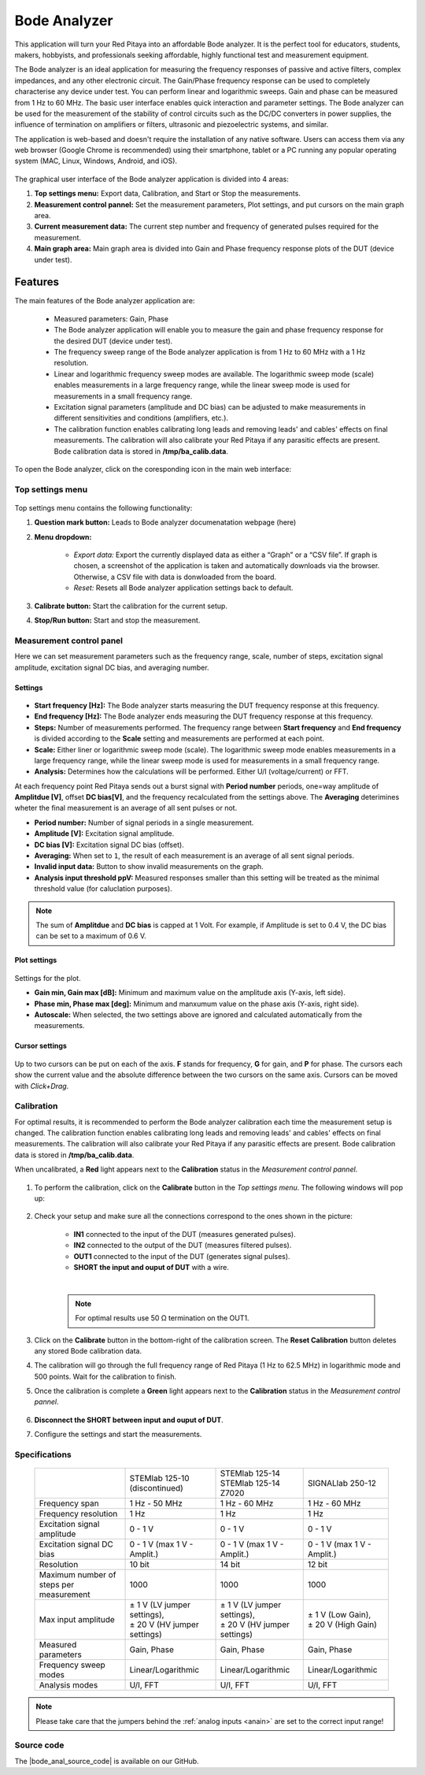 
.. _bode_app:

#############
Bode Analyzer
#############

.. figure:: img/01_iPad_Combo_Bode.jpg
    :width: 1600

This application will turn your Red Pitaya into an affordable Bode analyzer. It is the perfect tool for educators, students, makers, hobbyists, and professionals seeking affordable, highly functional test and measurement equipment.

The Bode analyzer is an ideal application for measuring the frequency responses of passive and active filters, complex impedances, and any other electronic circuit. The Gain/Phase frequency response can be used to completely characterise any device under test. You can perform linear and logarithmic sweeps. Gain and phase can be measured from 1 Hz to 60 MHz.
The basic user interface enables quick interaction and parameter settings. The Bode analyzer can be used for the measurement of the stability of control circuits such as the DC/DC converters in power supplies, the influence of termination on amplifiers or filters, ultrasonic and piezoelectric systems, and similar.

The application is web-based and doesn't require the installation of any native software. Users can access them via any web browser (Google Chrome is recommended) using their smartphone, tablet or a PC running any popular operating system (MAC, Linux, Windows, Android, and iOS).

.. figure:: img/Bode_analyzer_controls.png
    :width: 1000

The graphical user interface of the Bode analyzer application is divided into 4 areas:

#. **Top settings menu:** Export data, Calibration, and Start or Stop the measurements.
#. **Measurement control pannel:** Set the measurement parameters, Plot settings, and put cursors on the main graph area.
#. **Current measurement data:** The current step number and frequency of generated pulses required for the measurement.
#. **Main graph area:** Main graph area is divided into Gain and Phase frequency response plots of the DUT (device under test).


Features
*********

The main features of the Bode analyzer application are:

   -   Measured parameters: Gain, Phase
   -   The Bode analyzer application will enable you to measure the gain and phase frequency response for the desired DUT (device under test).
   -   The frequency sweep range of the Bode analyzer application is from 1 Hz to 60 MHz with a 1 Hz resolution.
   -   Linear and logarithmic frequency sweep modes are available. The logarithmic sweep mode (scale) enables measurements in a large frequency range, while the linear sweep mode is used for measurements in a small frequency range.
   -   Excitation signal parameters (amplitude and DC bias) can be adjusted to make measurements in different sensitivities and conditions (amplifiers, etc.).
   -   The calibration function enables calibrating long leads and removing leads' and cables' effects on final measurements. The calibration will also calibrate your Red Pitaya if any parasitic effects are present. Bode calibration data is stored in **/tmp/ba_calib.data**.

To open the Bode analyzer, click on the coresponding icon in the main web interface:

.. figure:: img/Bode_analyzer.png
    :width: 1000


Top settings menu
==================

.. figure:: img/Bode_analyzer_top_settings.png


Top settings menu contains the following functionality:

#. **Question mark button:** Leads to Bode analyzer documenatation webpage (here)
#. **Menu dropdown:**

    - *Export data:* Export the currently displayed data as either a “Graph” or a “CSV file”. If graph is chosen, a screenshot of the application is taken and automatically downloads via the browser. Otherwise, a CSV file with data is donwloaded from the board.
    - *Reset:* Resets all Bode analyzer application settings back to default.

#. **Calibrate button:** Start the calibration for the current setup.
#. **Stop/Run button:** Start and stop the measurement.



Measurement control panel
==========================

Here we can set measurement parameters such as the frequency range, scale, number of steps, excitation signal amplitude, excitation signal DC bias, and averaging number.


Settings
---------

.. figure:: img/Bode_analyzer_settings.png
    :width: 260

- **Start frequency [Hz]:** The Bode analyzer starts measuring the DUT frequency response at this frequency.
- **End frequency [Hz]:** The Bode analyzer ends measuring the DUT frequency response at this frequency.
- **Steps:** Number of measurements performed. The frequency range between **Start frequency** and **End frequency** is divided according to the **Scale** setting and measurements are performed at each point.
- **Scale:** Either liner or logarithmic sweep mode (scale). The logarithmic sweep mode enables measurements in a large frequency range, while the linear sweep mode is used for measurements in a small frequency range.
- **Analysis:** Determines how the calculations will be performed. Either U/I (voltage/current) or FFT.

At each frequency point Red Pitaya sends out a burst signal with **Period number** periods, one=way amplitude of **Amplitdue [V]**, offset **DC bias[V]**, and the frequency recalculated from the settings above.
The **Averaging** deterimines wheter the final measurement is an average of all sent pulses or not.

- **Period number:** Number of signal periods in a single measurement.
- **Amplitude [V]:** Excitation signal amplitude.
- **DC bias [V]:** Excitation signal DC bias (offset).
- **Averaging:** When set to ``1``, the result of each measurement is an average of all sent signal periods.
- **Invalid input data:** Button to show invalid measurements on the graph.
- **Analysis input threshold ppV:** Measured responses smaller than this setting will be treated as the minimal threshold value (for caluclation purposes).

.. note::

    The sum of **Amplitdue** and **DC bias** is capped at 1 Volt. For example, if Amplitude is set to 0.4 V, the DC bias can be set to a maximum of 0.6 V.


Plot settings
--------------

.. figure:: img/Bode_analyzer_plot_settings.png
    :width: 260

Settings for the plot.

- **Gain min, Gain max [dB]:** Minimum and maximum value on the amplitude axis (Y-axis, left side).
- **Phase min, Phase max [deg]:** Minimum and manxumum value on the phase axis (Y-axis, right side).
- **Autoscale:** When selected, the two settings above are ignored and calculated automatically from the measurements.


Cursor settings
---------------

.. figure:: img/Bode_analyzer_cursor_settings.png
    :width: 260

Up to two cursors can be put on each of the axis. **F** stands for frequency, **G** for gain, and **P** for phase. The cursors each show the current value and the absolute difference between the two cursors on the same axis.
Cursors can be moved with *Click+Drag*.


Calibration
============

For optimal results, it is recommended to perform the Bode analyzer calibration each time the measurement setup is changed.
The calibration function enables calibrating long leads and removing leads' and cables' effects on final measurements. The calibration will also calibrate your Red Pitaya if any parasitic effects are present. Bode calibration data is stored in **/tmp/ba_calib.data**.

When uncalibrated, a **Red** light appears next to the **Calibration** status in the *Measurement control pannel*.

.. figure:: img/Bode_analyzer_uncalibrated.png
    :width: 1000

#. To perform the calibration, click on the **Calibrate** button in the *Top settings menu*. The following windows will pop up:

    .. tabs::

        .. tab:: STEMlab 125-10, 125-14
    
            .. figure:: img/Bode_analyzer_calibration_menu.png
                :width: 600

        .. tab::  SIGNALlab 250-12

            .. figure:: img/Bode_analyzer_calibration_menu_siglab.png
                :width: 600

#. Check your setup and make sure all the connections correspond to the ones shown in the picture:

    - **IN1** connected to the input of the DUT (measures generated pulses).
    - **IN2** connected to the output of the DUT (measures filtered pulses).
    - **OUT1** connected to the input of the DUT (generates signal pulses).
    - **SHORT the input and ouput of DUT** with a wire.

    |

    .. note::

        For optimal results use 50 Ω termination on the OUT1.

#. Click on the **Calibrate** button in the bottom-right of the calibration screen. The **Reset Calibration** button deletes any stored Bode calibration data. 
#. The calibration will go through the full frequency range of Red Pitaya (1 Hz to 62.5 MHz) in logarithmic mode and 500 points. Wait for the calibration to finish.
#. Once the calibration is complete a **Green** light appears next to the **Calibration** status in the *Measurement control pannel*.

    .. figure:: img/Bode_analyzer_calibrated.png
        :width: 1000

#. **Disconnect the SHORT between input and ouput of DUT**.
#. Configure the settings and start the measurements.


Specifications
=============== 

  +--------------------------------------------+-------------------------------+--------------------------------+--------------------------------+
  |                                            | STEMlab 125-10 (discontinued) | | STEMlab 125-14               | SIGNALlab 250-12               |
  |                                            |                               | | STEMlab 125-14 Z7020         |                                |
  +--------------------------------------------+-------------------------------+--------------------------------+--------------------------------+
  | Frequency span                             | 1 Hz - 50 MHz                 | 1 Hz - 60 MHz                  | 1 Hz - 60 MHz                  |
  +--------------------------------------------+-------------------------------+--------------------------------+--------------------------------+
  | Frequency resolution                       | 1 Hz                          | 1 Hz                           | 1 Hz                           |
  +--------------------------------------------+-------------------------------+--------------------------------+--------------------------------+
  | Excitation signal amplitude                | 0 - 1 V                       | 0 - 1 V                        | 0 - 1 V                        |
  +--------------------------------------------+-------------------------------+--------------------------------+--------------------------------+
  | Excitation signal DC bias                  | 0 - 1 V (max 1 V - Amplit.)   | 0 - 1 V (max 1 V - Amplit.)    | 0 - 1 V (max 1 V - Amplit.)    |
  +--------------------------------------------+-------------------------------+--------------------------------+--------------------------------+
  | Resolution                                 | 10 bit                        | 14 bit                         | 12 bit                         |
  +--------------------------------------------+-------------------------------+--------------------------------+--------------------------------+
  | Maximum number of steps per measurement    | 1000                          | 1000                           | 1000                           |
  +--------------------------------------------+-------------------------------+--------------------------------+--------------------------------+
  | Max input amplitude                        | | ± 1 V (LV jumper settings), | |  ± 1 V (LV jumper settings), | |  ± 1 V (Low Gain),           |
  |                                            | | ± 20 V (HV jumper settings) | |  ± 20 V (HV jumper settings) | |  ± 20 V (High Gain)          |
  +--------------------------------------------+-------------------------------+--------------------------------+--------------------------------+
  | Measured parameters                        | Gain, Phase                   | Gain, Phase                    | Gain, Phase                    |
  +--------------------------------------------+-------------------------------+--------------------------------+--------------------------------+
  | Frequency sweep modes                      | Linear/Logarithmic            | Linear/Logarithmic             | Linear/Logarithmic             |
  +--------------------------------------------+-------------------------------+--------------------------------+--------------------------------+
  | Analysis modes                             | U/I, FFT                      | U/I, FFT                       | U/I, FFT                       |
  +--------------------------------------------+-------------------------------+--------------------------------+--------------------------------+

.. note::

    Please take care that the jumpers behind the :ref:`analog inputs <anain>` are set to the correct input range!


Source code
============

The |bode_anal_source_code| is available on our GitHub.

.. |bode_anal_source_code| raw:: html

  <a href="https://github.com/RedPitaya/RedPitaya/tree/master/apps-tools/ba_pro" target="_blank">Bode Analyzer source code</a>

